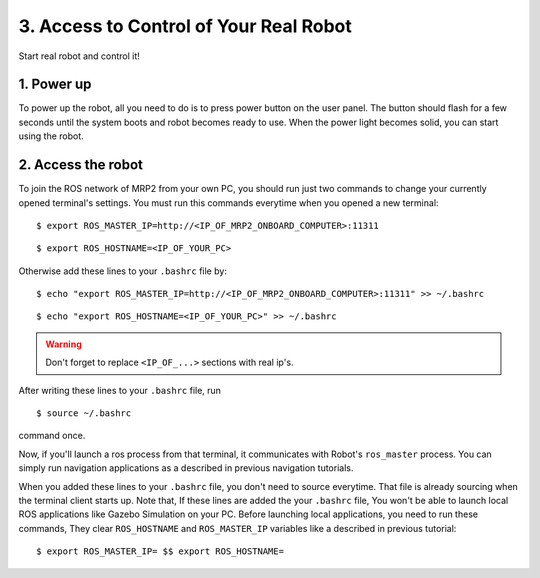 3. Access to Control of Your Real Robot
=======================================

Start real robot and control it!

1. Power up
-----------

To power up the robot, all you need to do is to press power button on the user panel. The button should flash for a few seconds until the system boots and robot becomes ready to use. When the power light becomes solid, you can start using the robot.

2. Access the robot
-------------------

To join the ROS network of MRP2 from your own PC, you should run just two commands to change your currently opened terminal's settings. You must run this commands everytime when you opened a new terminal:

::

    $ export ROS_MASTER_IP=http://<IP_OF_MRP2_ONBOARD_COMPUTER>:11311


::

    $ export ROS_HOSTNAME=<IP_OF_YOUR_PC>

Otherwise add these lines to your ``.bashrc`` file by: 

::

    $ echo "export ROS_MASTER_IP=http://<IP_OF_MRP2_ONBOARD_COMPUTER>:11311" >> ~/.bashrc

::

    $ echo "export ROS_HOSTNAME=<IP_OF_YOUR_PC>" >> ~/.bashrc

.. warning::

    Don't forget to replace ``<IP_OF_...>`` sections with real ip's.

After writing these lines to your ``.bashrc`` file, run

::

    $ source ~/.bashrc

command once. 

Now, if you'll launch a ros process from that terminal, it communicates with Robot's ``ros_master`` process. You can simply run navigation applications as a described in previous navigation tutorials.

When you added these lines to your ``.bashrc`` file, you don't need to source everytime. That file is already sourcing when the terminal client starts up. Note that, If these lines are added the your ``.bashrc`` file, You won't be able to launch local ROS  applications like Gazebo Simulation on your PC. Before launching local applications, you need to run these  commands, They clear ``ROS_HOSTNAME`` and ``ROS_MASTER_IP`` variables like a described in previous tutorial:

::

    $ export ROS_MASTER_IP= $$ export ROS_HOSTNAME=
    
    
    